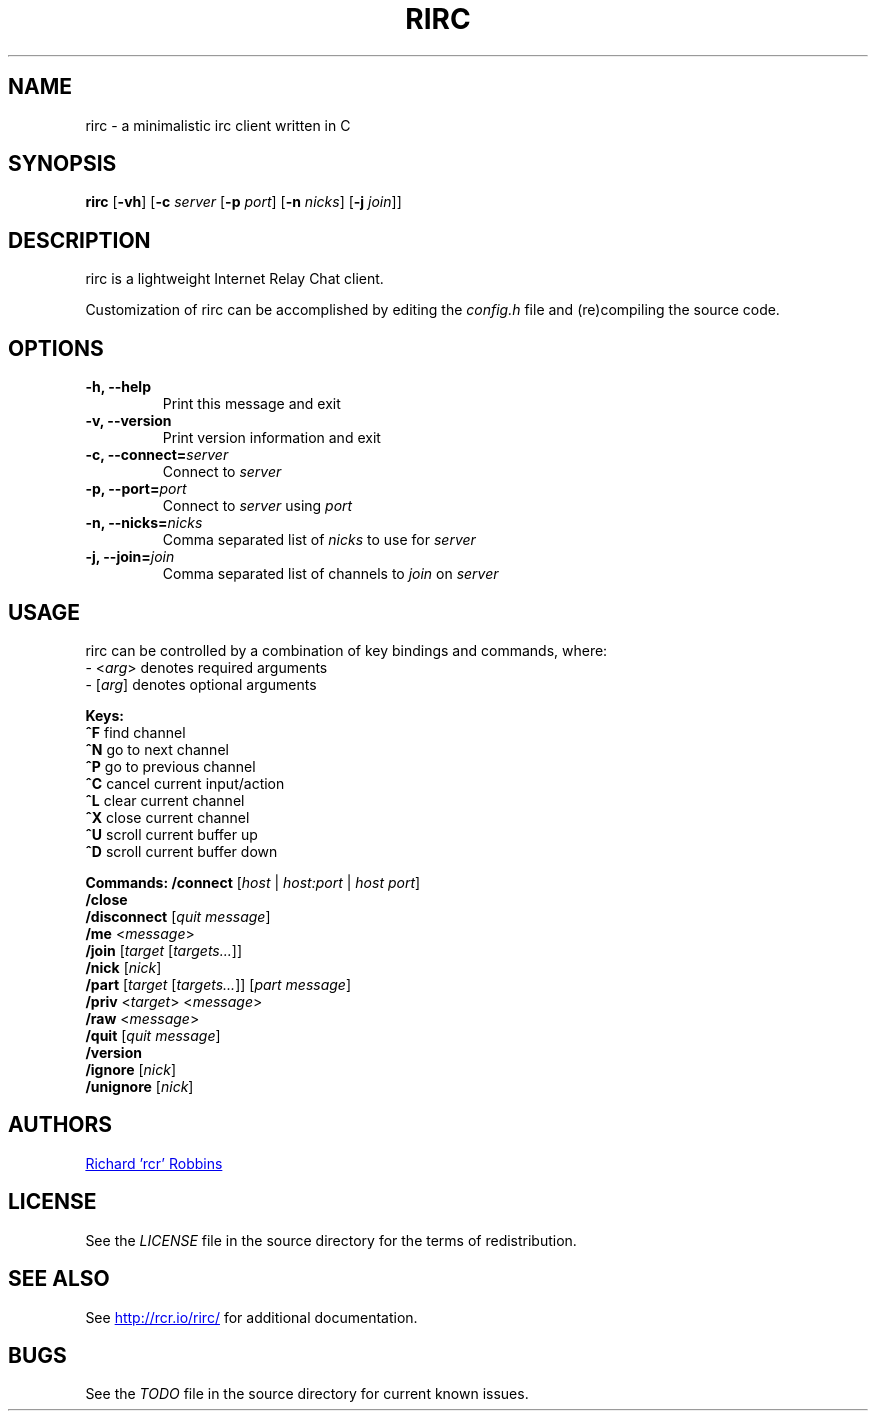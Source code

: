 .TH RIRC 1 rirc\-VERSION
.SH NAME
rirc \- a minimalistic irc client written in C
.SH SYNOPSIS
.B rirc
.RB [ -vh ]
.RB [ -c
.I server
.RB [ -p
.IR port ]
.RB [ -n
.IR nicks ]
.RB [ -j
.IR join ]]
.SH DESCRIPTION
.P
rirc is a lightweight Internet Relay Chat client.
.P
Customization of rirc can be accomplished by editing the
.I config.h
file and (re)compiling the source code.
.SH OPTIONS
.TP
.B -h, --help
Print this message and exit
.TP
.B -v, --version
Print version information and exit
.TP
.BI "-c, --connect=" server
Connect to
.I server
.TP
.BI "-p, --port=" port
Connect to
.I server
using
.I port
.TP
.BI "-n, --nicks=" nicks
Comma separated list of
.I nicks
to use for
.I server
.TP
.BI "-j, --join=" join
Comma separated list of channels to
.I join
on
.I server
.SH USAGE
rirc can be controlled by a combination of key bindings and commands, where:
.EE
.RI " - <" "arg" ">"
denotes required arguments
.EE
.RI " - [" "arg" "]"
denotes optional arguments
.P
.B Keys:
.EE
.BR "  ^F     " "find channel"
.EE
.BR "  ^N     " "go to next channel"
.EE
.BR "  ^P     " "go to previous channel"
.EE
.BR "  ^C     " "cancel current input/action"
.EE
.BR "  ^L     " "clear current channel"
.EE
.BR "  ^X     " "close current channel"
.EE
.BR "  ^U     " "scroll current buffer up"
.EE
.BR "  ^D     " "scroll current buffer down"
.EE
.P
.B Commands:
.B "  /connect"
.RI "   [" "host" " | " "host:port" " | " "host port" "]"
.EE
.B "  /close"
.EE
.B "  /disconnect"
.RI "[" "quit message" "]"
.EE
.B "  /me"
.RI "        <" "message" ">"
.EE
.B "  /join"
.RI "      [" "target" " [" "targets..." "]]"
.EE
.B "  /nick"
.RI "      [" "nick" "]"
.EE
.B "  /part"
.RI "      [" "target" " [" "targets..." "]] [" "part message" "]"
.EE
.B "  /priv"
.RI "      <" "target" "> <" "message" ">"
.EE
.B "  /raw"
.RI "       <" "message" ">"
.EE
.B "  /quit"
.RI "      [" "quit message" "]"
.EE
.B "  /version"
.EE
.B "  /ignore"
.RI "    [" "nick" "]"
.EE
.B "  /unignore"
.RI "  [" "nick" "]"
.EE
.SH AUTHORS
.MT mail@rcr.io
Richard 'rcr' Robbins
.ME
.SH LICENSE
See the
.I LICENSE
file in the source directory for the terms of redistribution.
.SH SEE ALSO
See
.UR http://rcr.io/rirc/
.UE
for additional documentation.
.SH BUGS
See the
.I TODO
file in the source directory for current known issues.
